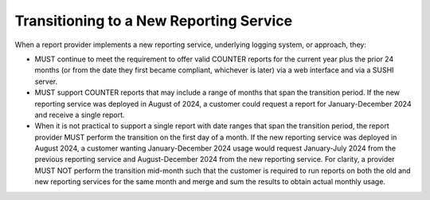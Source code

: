 .. The COUNTER Code of Practice Release 5 © 2017-2023 by COUNTER
   is licensed under CC BY-SA 4.0. To view a copy of this license,
   visit https://creativecommons.org/licenses/by-sa/4.0/

Transitioning to a New Reporting Service
----------------------------------------

When a report provider implements a new reporting service, underlying logging system, or approach, they:

* MUST continue to meet the requirement to offer valid COUNTER reports for the current year plus the prior 24 months (or from the date they first became compliant, whichever is later) via a web interface and via a SUSHI server.
* MUST support COUNTER reports that may include a range of months that span the transition period. If the new reporting service was deployed in August of 2024, a customer could request a report for January-December 2024 and receive a single report.
* When it is not practical to support a single report with date ranges that span the transition period, the report provider MUST perform the transition on the first day of a month. If the new reporting service was deployed in August 2024, a customer wanting January-December 2024 usage would request January-July 2024 from the previous reporting service and August-December 2024 from the new reporting service. For clarity, a provider MUST NOT perform the transition mid-month such that the customer is required to run reports on both the old and new reporting services for the same month and merge and sum the results to obtain actual monthly usage.
